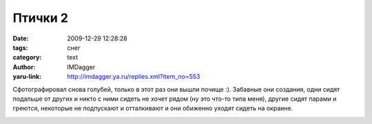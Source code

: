 Птички 2
========
:date: 2009-12-29 12:28:28
:tags: снег
:category: text
:author: IMDagger
:yaru-link: http://imdagger.ya.ru/replies.xml?item_no=553

Сфотографировал снова голубей, только в этот раз они вышли почище
:). Забавные они создания, одни сидят подальше от других и никто с ними
сидеть не хочет рядом (ну это что-то типа меня), другие сидят парами и
греются, некоторые не подпускают и отталкивают и они обиженно уходят
сидеть на окраине.

.. class:: text-center

|image0|

.. |image0| image:: http://img-fotki.yandex.ru/get/4113/imdagger.5/0_1bb9d_c737e64e_L
   :target: http://fotki.yandex.ru/users/imdagger/view/113565/
   :alt: Голуби на снегу
